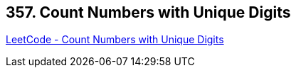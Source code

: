 == 357. Count Numbers with Unique Digits

https://leetcode.com/problems/count-numbers-with-unique-digits/[LeetCode - Count Numbers with Unique Digits]


